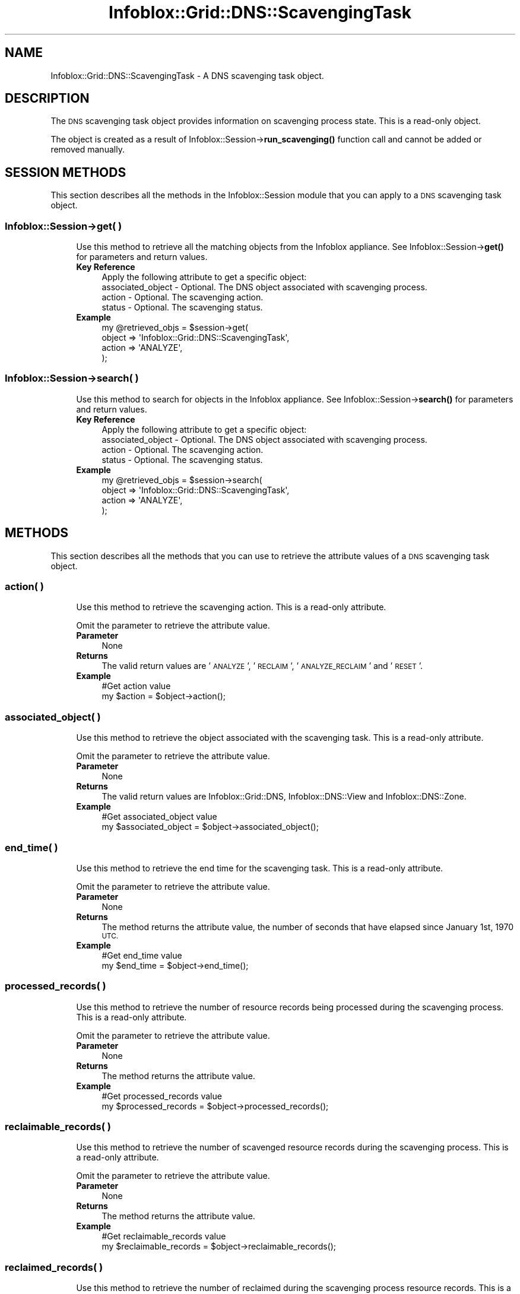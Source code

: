.\" Automatically generated by Pod::Man 4.14 (Pod::Simple 3.40)
.\"
.\" Standard preamble:
.\" ========================================================================
.de Sp \" Vertical space (when we can't use .PP)
.if t .sp .5v
.if n .sp
..
.de Vb \" Begin verbatim text
.ft CW
.nf
.ne \\$1
..
.de Ve \" End verbatim text
.ft R
.fi
..
.\" Set up some character translations and predefined strings.  \*(-- will
.\" give an unbreakable dash, \*(PI will give pi, \*(L" will give a left
.\" double quote, and \*(R" will give a right double quote.  \*(C+ will
.\" give a nicer C++.  Capital omega is used to do unbreakable dashes and
.\" therefore won't be available.  \*(C` and \*(C' expand to `' in nroff,
.\" nothing in troff, for use with C<>.
.tr \(*W-
.ds C+ C\v'-.1v'\h'-1p'\s-2+\h'-1p'+\s0\v'.1v'\h'-1p'
.ie n \{\
.    ds -- \(*W-
.    ds PI pi
.    if (\n(.H=4u)&(1m=24u) .ds -- \(*W\h'-12u'\(*W\h'-12u'-\" diablo 10 pitch
.    if (\n(.H=4u)&(1m=20u) .ds -- \(*W\h'-12u'\(*W\h'-8u'-\"  diablo 12 pitch
.    ds L" ""
.    ds R" ""
.    ds C` ""
.    ds C' ""
'br\}
.el\{\
.    ds -- \|\(em\|
.    ds PI \(*p
.    ds L" ``
.    ds R" ''
.    ds C`
.    ds C'
'br\}
.\"
.\" Escape single quotes in literal strings from groff's Unicode transform.
.ie \n(.g .ds Aq \(aq
.el       .ds Aq '
.\"
.\" If the F register is >0, we'll generate index entries on stderr for
.\" titles (.TH), headers (.SH), subsections (.SS), items (.Ip), and index
.\" entries marked with X<> in POD.  Of course, you'll have to process the
.\" output yourself in some meaningful fashion.
.\"
.\" Avoid warning from groff about undefined register 'F'.
.de IX
..
.nr rF 0
.if \n(.g .if rF .nr rF 1
.if (\n(rF:(\n(.g==0)) \{\
.    if \nF \{\
.        de IX
.        tm Index:\\$1\t\\n%\t"\\$2"
..
.        if !\nF==2 \{\
.            nr % 0
.            nr F 2
.        \}
.    \}
.\}
.rr rF
.\" ========================================================================
.\"
.IX Title "Infoblox::Grid::DNS::ScavengingTask 3"
.TH Infoblox::Grid::DNS::ScavengingTask 3 "2018-06-05" "perl v5.32.0" "User Contributed Perl Documentation"
.\" For nroff, turn off justification.  Always turn off hyphenation; it makes
.\" way too many mistakes in technical documents.
.if n .ad l
.nh
.SH "NAME"
Infoblox::Grid::DNS::ScavengingTask \- A DNS scavenging task object.
.SH "DESCRIPTION"
.IX Header "DESCRIPTION"
The \s-1DNS\s0 scavenging task object provides information on scavenging process state. This is a read-only object.
.PP
The object is created as a result of Infoblox::Session\->\fBrun_scavenging()\fR function call and cannot be added or removed manually.
.SH "SESSION METHODS"
.IX Header "SESSION METHODS"
This section describes all the methods in the Infoblox::Session module that you can apply to a \s-1DNS\s0 scavenging task object.
.SS "Infoblox::Session\->get( )"
.IX Subsection "Infoblox::Session->get( )"
.RS 4
Use this method to retrieve all the matching objects from the Infoblox appliance. See Infoblox::Session\->\fBget()\fR for parameters and return values.
.IP "\fBKey Reference\fR" 4
.IX Item "Key Reference"
.Vb 4
\& Apply the following attribute to get a specific object:
\&     associated_object \- Optional. The DNS object associated with scavenging process.
\&     action            \- Optional. The scavenging action.
\&     status            \- Optional. The scavenging status.
.Ve
.IP "\fBExample\fR" 4
.IX Item "Example"
.Vb 4
\& my @retrieved_objs = $session\->get(
\&     object => \*(AqInfoblox::Grid::DNS::ScavengingTask\*(Aq,
\&     action => \*(AqANALYZE\*(Aq,
\& );
.Ve
.RE
.RS 4
.RE
.SS "Infoblox::Session\->search( )"
.IX Subsection "Infoblox::Session->search( )"
.RS 4
Use this method to search for objects in the Infoblox appliance. See Infoblox::Session\->\fBsearch()\fR for parameters and return values.
.IP "\fBKey Reference\fR" 4
.IX Item "Key Reference"
.Vb 4
\& Apply the following attribute to get a specific object:
\&     associated_object \- Optional. The DNS object associated with scavenging process.
\&     action            \- Optional. The scavenging action.
\&     status            \- Optional. The scavenging status.
.Ve
.IP "\fBExample\fR" 4
.IX Item "Example"
.Vb 4
\& my @retrieved_objs = $session\->search(
\&     object => \*(AqInfoblox::Grid::DNS::ScavengingTask\*(Aq,
\&     action => \*(AqANALYZE\*(Aq,
\& );
.Ve
.RE
.RS 4
.RE
.SH "METHODS"
.IX Header "METHODS"
This section describes all the methods that you can use to retrieve the attribute values of a \s-1DNS\s0 scavenging task object.
.SS "action( )"
.IX Subsection "action( )"
.RS 4
Use this method to retrieve the scavenging action. This is a read-only attribute.
.Sp
Omit the parameter to retrieve the attribute value.
.IP "\fBParameter\fR" 4
.IX Item "Parameter"
None
.IP "\fBReturns\fR" 4
.IX Item "Returns"
The valid return values are '\s-1ANALYZE\s0', '\s-1RECLAIM\s0', '\s-1ANALYZE_RECLAIM\s0' and '\s-1RESET\s0'.
.IP "\fBExample\fR" 4
.IX Item "Example"
.Vb 2
\& #Get action value
\& my $action = $object\->action();
.Ve
.RE
.RS 4
.RE
.SS "associated_object( )"
.IX Subsection "associated_object( )"
.RS 4
Use this method to retrieve the object associated with the scavenging task. This is a read-only attribute.
.Sp
Omit the parameter to retrieve the attribute value.
.IP "\fBParameter\fR" 4
.IX Item "Parameter"
None
.IP "\fBReturns\fR" 4
.IX Item "Returns"
The valid return values are Infoblox::Grid::DNS, Infoblox::DNS::View and Infoblox::DNS::Zone.
.IP "\fBExample\fR" 4
.IX Item "Example"
.Vb 2
\& #Get associated_object value
\& my $associated_object = $object\->associated_object();
.Ve
.RE
.RS 4
.RE
.SS "end_time( )"
.IX Subsection "end_time( )"
.RS 4
Use this method to retrieve the end time for the scavenging task. This is a read-only attribute.
.Sp
Omit the parameter to retrieve the attribute value.
.IP "\fBParameter\fR" 4
.IX Item "Parameter"
None
.IP "\fBReturns\fR" 4
.IX Item "Returns"
The method returns the attribute value, the number of seconds that have elapsed since January 1st, 1970 \s-1UTC.\s0
.IP "\fBExample\fR" 4
.IX Item "Example"
.Vb 2
\& #Get end_time value
\& my $end_time = $object\->end_time();
.Ve
.RE
.RS 4
.RE
.SS "processed_records( )"
.IX Subsection "processed_records( )"
.RS 4
Use this method to retrieve the number of resource records being processed during the scavenging process. This is a read-only attribute.
.Sp
Omit the parameter to retrieve the attribute value.
.IP "\fBParameter\fR" 4
.IX Item "Parameter"
None
.IP "\fBReturns\fR" 4
.IX Item "Returns"
The method returns the attribute value.
.IP "\fBExample\fR" 4
.IX Item "Example"
.Vb 2
\& #Get processed_records value
\& my $processed_records = $object\->processed_records();
.Ve
.RE
.RS 4
.RE
.SS "reclaimable_records( )"
.IX Subsection "reclaimable_records( )"
.RS 4
Use this method to retrieve the number of scavenged resource records during the scavenging process. This is a read-only attribute.
.Sp
Omit the parameter to retrieve the attribute value.
.IP "\fBParameter\fR" 4
.IX Item "Parameter"
None
.IP "\fBReturns\fR" 4
.IX Item "Returns"
The method returns the attribute value.
.IP "\fBExample\fR" 4
.IX Item "Example"
.Vb 2
\& #Get reclaimable_records value
\& my $reclaimable_records = $object\->reclaimable_records();
.Ve
.RE
.RS 4
.RE
.SS "reclaimed_records( )"
.IX Subsection "reclaimed_records( )"
.RS 4
Use this method to retrieve the number of reclaimed during the scavenging process resource records. This is a read-only attribute.
.Sp
Omit the parameter to retrieve the attribute value.
.IP "\fBParameter\fR" 4
.IX Item "Parameter"
None
.IP "\fBReturns\fR" 4
.IX Item "Returns"
The method returns the attribute value.
.IP "\fBExample\fR" 4
.IX Item "Example"
.Vb 2
\& #Get reclaimed_records value
\& my $reclaimed_records = $object\->reclaimed_records();
.Ve
.RE
.RS 4
.RE
.SS "start_time( )"
.IX Subsection "start_time( )"
.RS 4
Use this method to retrieve the start time for the scavenging process. This is a read-only attribute.
.Sp
Omit the parameter to retrieve the attribute value.
.IP "\fBParameter\fR" 4
.IX Item "Parameter"
None
.IP "\fBReturns\fR" 4
.IX Item "Returns"
The method returns the attribute value, the number of seconds that have elapsed since January 1st, 1970 \s-1UTC.\s0
.IP "\fBExample\fR" 4
.IX Item "Example"
.Vb 2
\& #Get start_time value
\& my $start_time = $object\->start_time();
.Ve
.RE
.RS 4
.RE
.SS "status( )"
.IX Subsection "status( )"
.RS 4
Use this method to retrieve the scavenging process status. This is a read-only attribute.
.Sp
Omit the parameter to retrieve the attribute value.
.IP "\fBParameter\fR" 4
.IX Item "Parameter"
None
.IP "\fBReturns\fR" 4
.IX Item "Returns"
The valid return values are '\s-1CREATED\s0', '\s-1RUNNING\s0'. '\s-1COMPLETED\s0' and '\s-1ERROR\s0'.
.IP "\fBExample\fR" 4
.IX Item "Example"
.Vb 2
\& #Get status value
\& my $status = $object\->status();
.Ve
.RE
.RS 4
.RE
.SH "AUTHOR"
.IX Header "AUTHOR"
Infoblox Inc. <http://www.infoblox.com/>
.SH "SEE ALSO"
.IX Header "SEE ALSO"
Infoblox::Session, 
Infoblox::Session\->\fBget()\fR, 
Infoblox::Session\->\fBsearch()\fR, 
Infoblox::Session\->\fBrun_scavenging()\fR, 
Infoblox::Grid::DNS, 
Infoblox::DNS::View, 
Infoblox::DNS::Zone,
.SH "COPYRIGHT"
.IX Header "COPYRIGHT"
Copyright (c) 2017 Infoblox Inc.
